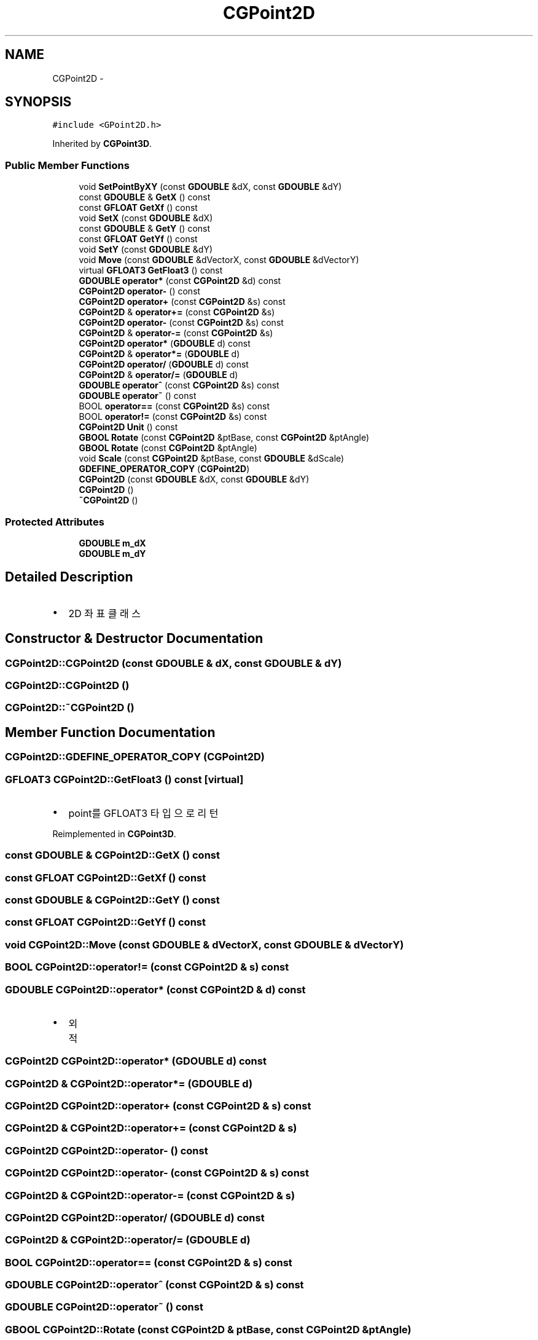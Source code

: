 .TH "CGPoint2D" 3 "Sat Dec 26 2015" "Version v0.1" "GEngine" \" -*- nroff -*-
.ad l
.nh
.SH NAME
CGPoint2D \- 
.SH SYNOPSIS
.br
.PP
.PP
\fC#include <GPoint2D\&.h>\fP
.PP
Inherited by \fBCGPoint3D\fP\&.
.SS "Public Member Functions"

.in +1c
.ti -1c
.RI "void \fBSetPointByXY\fP (const \fBGDOUBLE\fP &dX, const \fBGDOUBLE\fP &dY)"
.br
.ti -1c
.RI "const \fBGDOUBLE\fP & \fBGetX\fP () const "
.br
.ti -1c
.RI "const \fBGFLOAT\fP \fBGetXf\fP () const "
.br
.ti -1c
.RI "void \fBSetX\fP (const \fBGDOUBLE\fP &dX)"
.br
.ti -1c
.RI "const \fBGDOUBLE\fP & \fBGetY\fP () const "
.br
.ti -1c
.RI "const \fBGFLOAT\fP \fBGetYf\fP () const "
.br
.ti -1c
.RI "void \fBSetY\fP (const \fBGDOUBLE\fP &dY)"
.br
.ti -1c
.RI "void \fBMove\fP (const \fBGDOUBLE\fP &dVectorX, const \fBGDOUBLE\fP &dVectorY)"
.br
.ti -1c
.RI "virtual \fBGFLOAT3\fP \fBGetFloat3\fP () const "
.br
.ti -1c
.RI "\fBGDOUBLE\fP \fBoperator*\fP (const \fBCGPoint2D\fP &d) const "
.br
.ti -1c
.RI "\fBCGPoint2D\fP \fBoperator\-\fP () const "
.br
.ti -1c
.RI "\fBCGPoint2D\fP \fBoperator+\fP (const \fBCGPoint2D\fP &s) const "
.br
.ti -1c
.RI "\fBCGPoint2D\fP & \fBoperator+=\fP (const \fBCGPoint2D\fP &s)"
.br
.ti -1c
.RI "\fBCGPoint2D\fP \fBoperator\-\fP (const \fBCGPoint2D\fP &s) const "
.br
.ti -1c
.RI "\fBCGPoint2D\fP & \fBoperator\-=\fP (const \fBCGPoint2D\fP &s)"
.br
.ti -1c
.RI "\fBCGPoint2D\fP \fBoperator*\fP (\fBGDOUBLE\fP d) const "
.br
.ti -1c
.RI "\fBCGPoint2D\fP & \fBoperator*=\fP (\fBGDOUBLE\fP d)"
.br
.ti -1c
.RI "\fBCGPoint2D\fP \fBoperator/\fP (\fBGDOUBLE\fP d) const "
.br
.ti -1c
.RI "\fBCGPoint2D\fP & \fBoperator/=\fP (\fBGDOUBLE\fP d)"
.br
.ti -1c
.RI "\fBGDOUBLE\fP \fBoperator^\fP (const \fBCGPoint2D\fP &s) const "
.br
.ti -1c
.RI "\fBGDOUBLE\fP \fBoperator~\fP () const "
.br
.ti -1c
.RI "BOOL \fBoperator==\fP (const \fBCGPoint2D\fP &s) const "
.br
.ti -1c
.RI "BOOL \fBoperator!=\fP (const \fBCGPoint2D\fP &s) const "
.br
.ti -1c
.RI "\fBCGPoint2D\fP \fBUnit\fP () const "
.br
.ti -1c
.RI "\fBGBOOL\fP \fBRotate\fP (const \fBCGPoint2D\fP &ptBase, const \fBCGPoint2D\fP &ptAngle)"
.br
.ti -1c
.RI "\fBGBOOL\fP \fBRotate\fP (const \fBCGPoint2D\fP &ptAngle)"
.br
.ti -1c
.RI "void \fBScale\fP (const \fBCGPoint2D\fP &ptBase, const \fBGDOUBLE\fP &dScale)"
.br
.ti -1c
.RI "\fBGDEFINE_OPERATOR_COPY\fP (\fBCGPoint2D\fP)"
.br
.ti -1c
.RI "\fBCGPoint2D\fP (const \fBGDOUBLE\fP &dX, const \fBGDOUBLE\fP &dY)"
.br
.ti -1c
.RI "\fBCGPoint2D\fP ()"
.br
.ti -1c
.RI "\fB~CGPoint2D\fP ()"
.br
.in -1c
.SS "Protected Attributes"

.in +1c
.ti -1c
.RI "\fBGDOUBLE\fP \fBm_dX\fP"
.br
.ti -1c
.RI "\fBGDOUBLE\fP \fBm_dY\fP"
.br
.in -1c
.SH "Detailed Description"
.PP 

.IP "\(bu" 2
2D 좌표 클래스 
.PP

.SH "Constructor & Destructor Documentation"
.PP 
.SS "CGPoint2D::CGPoint2D (const \fBGDOUBLE\fP & dX, const \fBGDOUBLE\fP & dY)"

.SS "CGPoint2D::CGPoint2D ()"

.SS "CGPoint2D::~CGPoint2D ()"

.SH "Member Function Documentation"
.PP 
.SS "CGPoint2D::GDEFINE_OPERATOR_COPY (\fBCGPoint2D\fP)"

.SS "\fBGFLOAT3\fP CGPoint2D::GetFloat3 () const\fC [virtual]\fP"

.IP "\(bu" 2
point를 GFLOAT3 타입으로 리턴 
.PP

.PP
Reimplemented in \fBCGPoint3D\fP\&.
.SS "const \fBGDOUBLE\fP & CGPoint2D::GetX () const"

.SS "const \fBGFLOAT\fP CGPoint2D::GetXf () const"

.SS "const \fBGDOUBLE\fP & CGPoint2D::GetY () const"

.SS "const \fBGFLOAT\fP CGPoint2D::GetYf () const"

.SS "void CGPoint2D::Move (const \fBGDOUBLE\fP & dVectorX, const \fBGDOUBLE\fP & dVectorY)"

.SS "BOOL CGPoint2D::operator!= (const \fBCGPoint2D\fP & s) const"

.SS "\fBGDOUBLE\fP CGPoint2D::operator* (const \fBCGPoint2D\fP & d) const"

.IP "\(bu" 2
외적 
.PP

.SS "\fBCGPoint2D\fP CGPoint2D::operator* (\fBGDOUBLE\fP d) const"

.SS "\fBCGPoint2D\fP & CGPoint2D::operator*= (\fBGDOUBLE\fP d)"

.SS "\fBCGPoint2D\fP CGPoint2D::operator+ (const \fBCGPoint2D\fP & s) const"

.SS "\fBCGPoint2D\fP & CGPoint2D::operator+= (const \fBCGPoint2D\fP & s)"

.SS "\fBCGPoint2D\fP CGPoint2D::operator\- () const"

.SS "\fBCGPoint2D\fP CGPoint2D::operator\- (const \fBCGPoint2D\fP & s) const"

.SS "\fBCGPoint2D\fP & CGPoint2D::operator\-= (const \fBCGPoint2D\fP & s)"

.SS "\fBCGPoint2D\fP CGPoint2D::operator/ (\fBGDOUBLE\fP d) const"

.SS "\fBCGPoint2D\fP & CGPoint2D::operator/= (\fBGDOUBLE\fP d)"

.SS "BOOL CGPoint2D::operator== (const \fBCGPoint2D\fP & s) const"

.SS "\fBGDOUBLE\fP CGPoint2D::operator^ (const \fBCGPoint2D\fP & s) const"

.SS "\fBGDOUBLE\fP CGPoint2D::operator~ () const"

.SS "\fBGBOOL\fP CGPoint2D::Rotate (const \fBCGPoint2D\fP & ptBase, const \fBCGPoint2D\fP & ptAngle)"

.SS "\fBGBOOL\fP CGPoint2D::Rotate (const \fBCGPoint2D\fP & ptAngle)"

.SS "void CGPoint2D::Scale (const \fBCGPoint2D\fP & ptBase, const \fBGDOUBLE\fP & dScale)"

.SS "void CGPoint2D::SetPointByXY (const \fBGDOUBLE\fP & dX, const \fBGDOUBLE\fP & dY)"

.SS "\fBGIMPLEMENT_OPERATOR_COPY_END\fP void CGPoint2D::SetX (const \fBGDOUBLE\fP & dX)"

.SS "void CGPoint2D::SetY (const \fBGDOUBLE\fP & dY)"

.SS "\fBCGPoint2D\fP CGPoint2D::Unit () const"

.SH "Member Data Documentation"
.PP 
.SS "\fBGDOUBLE\fP CGPoint2D::m_dX\fC [protected]\fP"

.SS "\fBGDOUBLE\fP CGPoint2D::m_dY\fC [protected]\fP"


.SH "Author"
.PP 
Generated automatically by Doxygen for GEngine from the source code\&.
